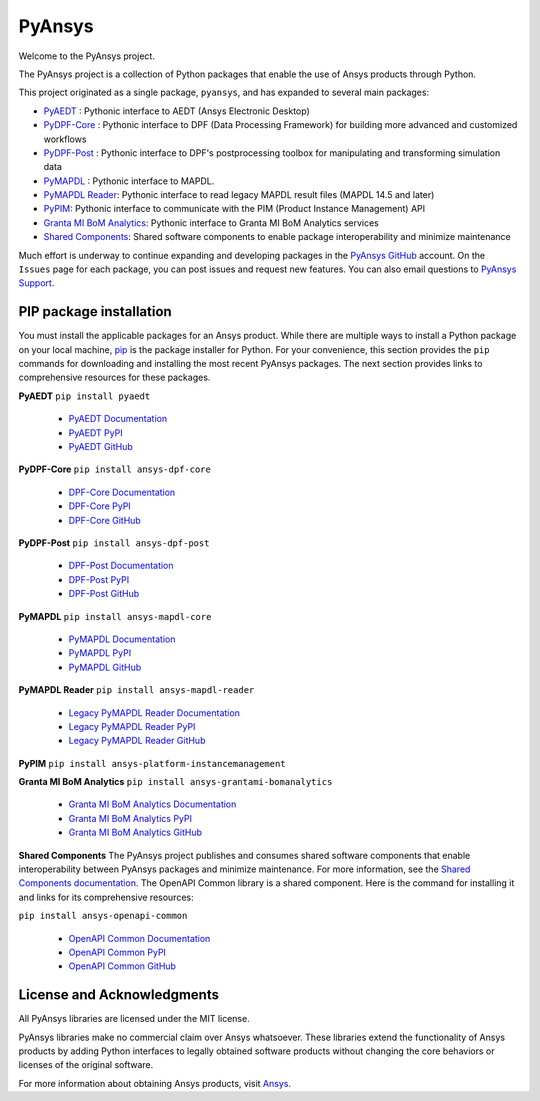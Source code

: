 PyAnsys
=======
Welcome to the PyAnsys project.

The PyAnsys project is a collection of Python packages that enable the use of
Ansys products through Python.

This project originated as a single package, ``pyansys``, and has
expanded to several main packages:

- `PyAEDT <https://aedtdocs.pyansys.com/>`__ : Pythonic interface to AEDT (Ansys Electronic Desktop)
- `PyDPF-Core <https://dpfdocs.pyansys.com/>`__ : Pythonic interface to DPF (Data Processing Framework) for building more advanced and customized workflows
- `PyDPF-Post <https://postdocs.pyansys.com/>`__ : Pythonic interface to DPF's postprocessing toolbox for manipulating and transforming simulation data
- `PyMAPDL <https://mapdldocs.pyansys.com/>`__ : Pythonic interface to MAPDL.
- `PyMAPDL Reader <https://readerdocs.pyansys.com/>`__: Pythonic interface to read legacy MAPDL result files (MAPDL 14.5 and later)
- `PyPIM <https://pypim.docs.pyansys.com/>`__: Pythonic interface to communicate with the PIM (Product Instance Management) API
- `Granta MI BoM Analytics <https://grantami.docs.pyansys.com/>`__: Pythonic interface to Granta MI BoM Analytics services
- `Shared Components <https://shared.docs.pyansys.com/>`_: Shared software components to enable package interoperability and minimize maintenance

Much effort is underway to continue expanding and developing packages in the
`PyAnsys GitHub <https://github.com/pyansys/>`__ account. On the ``Issues`` page
for each package, you can post issues and request new features. You can also email
questions to `PyAnsys Support <mailto:pyansys.support@ansys.com>`_.

PIP package installation
------------------------
You must install the applicable packages for an Ansys product. While there
are multiple ways to install a Python package on your local machine, `pip
<https://pypi.org/project/pip/>`_ is the package installer for Python. For
your convenience, this section provides the ``pip`` commands for downloading
and installing the most recent PyAnsys packages. The next section provides
links to comprehensive resources for these packages.

**PyAEDT**
``pip install pyaedt``

  - `PyAEDT Documentation <https://aedtdocs.pyansys.com/>`_
  - `PyAEDT PyPI <https://pypi.org/project/pyaedt/>`_
  - `PyAEDT GitHub <https://github.com/pyansys/PyAEDT/>`_


**PyDPF-Core**
``pip install ansys-dpf-core``

  - `DPF-Core Documentation <https://dpfdocs.pyansys.com/>`__
  - `DPF-Core PyPI <https://pypi.org/project/ansys-dpf-core/>`__
  - `DPF-Core GitHub <https://github.com/pyansys/DPF-Core>`__


**PyDPF-Post**
``pip install ansys-dpf-post``

  - `DPF-Post Documentation <https://dpfdocs.pyansys.com/>`_
  - `DPF-Post PyPI <https://pypi.org/project/ansys-dpf-core/>`_
  - `DPF-Post GitHub <https://github.com/pyansys/DPF-Post>`_


**PyMAPDL**
``pip install ansys-mapdl-core``

  - `PyMAPDL Documentation <https://mapdldocs.pyansys.com/>`_
  - `PyMAPDL PyPI <https://pypi.org/project/ansys-mapdl-core/>`_
  - `PyMAPDL GitHub <https://github.com/pyansys/pymapdl/>`_


**PyMAPDL Reader**
``pip install ansys-mapdl-reader``

  - `Legacy PyMAPDL Reader Documentation <https://readerdocs.pyansys.com/>`_
  - `Legacy PyMAPDL Reader PyPI <https://pypi.org/project/ansys-mapdl-reader/>`_
  - `Legacy PyMAPDL Reader GitHub <https://github.com/pyansys/pymapdl-reader>`_


**PyPIM**
``pip install ansys-platform-instancemanagement``

**Granta MI BoM Analytics**
``pip install ansys-grantami-bomanalytics``

  - `Granta MI BoM Analytics Documentation <https://grantami.docs.pyansys.com/>`_
  - `Granta MI BoM Analytics PyPI <https://pypi.org/project/ansys-grantami-bomanalytics/>`_
  - `Granta MI BoM Analytics GitHub <https://github.com/pyansys/grantami-bomanalytics/>`_


**Shared Components**
The PyAnsys project publishes and consumes shared software components that enable
interoperability between PyAnsys packages and minimize maintenance. For more
information, see the `Shared Components documentation <https://shared.docs.pyansys.com/>`_.
The OpenAPI Common library is a shared component. Here is the command for installing it
and links for its comprehensive resources:

``pip install ansys-openapi-common``

  - `OpenAPI Common Documentation <https://openapi.docs.pyansys.com/index.html/>`_
  - `OpenAPI Common PyPI <https://pypi.org/project/ansys-openapi-common/>`_
  - `OpenAPI Common GitHub <https://github.com/pyansys/openapi-common/>`_



License and Acknowledgments
---------------------------
All PyAnsys libraries are licensed under the MIT license.

PyAnsys libraries make no commercial claim over Ansys whatsoever. 
These libraries extend the functionality of Ansys products by
adding Python interfaces to legally obtained software products
without changing the core behaviors or licenses of the original
software.  

For more information about obtaining Ansys products, visit `Ansys <https://www.ansys.com/>`_.
